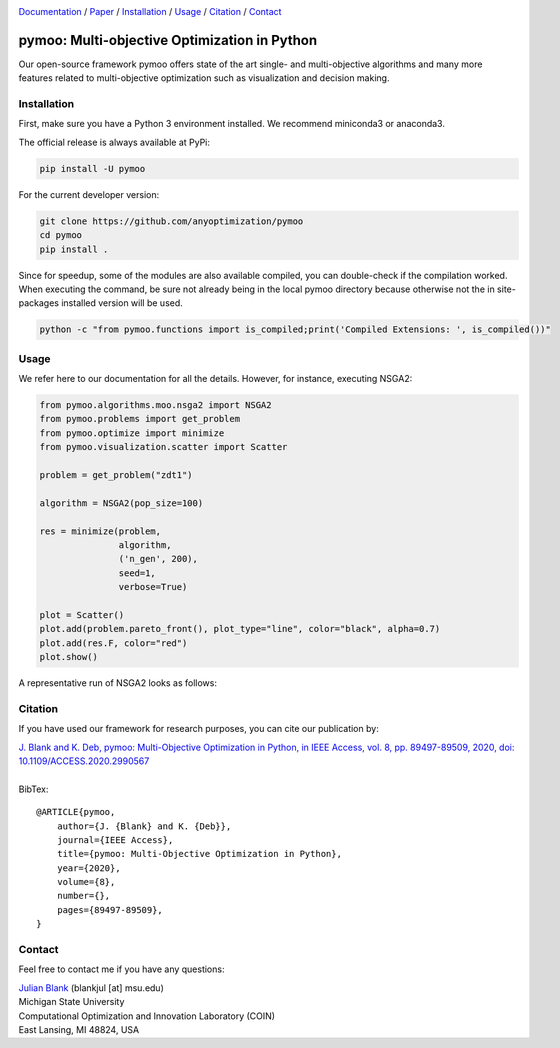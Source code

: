 

.. |python| image:: https://img.shields.io/badge/python-3.10-blue.svg
   :alt: python 3.10

.. |license| image:: https://img.shields.io/badge/license-apache-orange.svg
   :alt: license apache
   :target: https://www.apache.org/licenses/LICENSE-2.0


.. |logo| image:: https://github.com/anyoptimization/pymoo-data/blob/main/logo.png?raw=true
  :target: https://pymoo.org
  :alt: pymoo


.. |animation| image:: https://github.com/anyoptimization/pymoo-data/blob/main/animation.gif?raw=true
  :target: https://pymoo.org
  :alt: pymoo


.. _Github: https://github.com/anyoptimization/pymoo
.. _Documentation: https://www.pymoo.org/
.. _Paper: https://ieeexplore.ieee.org/document/9078759




|python| |license|


|logo|



Documentation_ / Paper_ / Installation_ / Usage_ / Citation_ / Contact_



pymoo: Multi-objective Optimization in Python
====================================================================

Our open-source framework pymoo offers state of the art single- and multi-objective algorithms and many more features
related to multi-objective optimization such as visualization and decision making.


.. _Installation:

Installation
********************************************************************************

First, make sure you have a Python 3 environment installed. We recommend miniconda3 or anaconda3.

The official release is always available at PyPi:

.. code:: bash

    pip install -U pymoo


For the current developer version:

.. code:: bash

    git clone https://github.com/anyoptimization/pymoo
    cd pymoo
    pip install .


Since for speedup, some of the modules are also available compiled, you can double-check
if the compilation worked. When executing the command, be sure not already being in the local pymoo
directory because otherwise not the in site-packages installed version will be used.

.. code:: bash

    python -c "from pymoo.functions import is_compiled;print('Compiled Extensions: ', is_compiled())"


.. _Usage:

Usage
********************************************************************************

We refer here to our documentation for all the details.
However, for instance, executing NSGA2:

.. code:: python


    from pymoo.algorithms.moo.nsga2 import NSGA2
    from pymoo.problems import get_problem
    from pymoo.optimize import minimize
    from pymoo.visualization.scatter import Scatter

    problem = get_problem("zdt1")

    algorithm = NSGA2(pop_size=100)

    res = minimize(problem,
                   algorithm,
                   ('n_gen', 200),
                   seed=1,
                   verbose=True)

    plot = Scatter()
    plot.add(problem.pareto_front(), plot_type="line", color="black", alpha=0.7)
    plot.add(res.F, color="red")
    plot.show()



A representative run of NSGA2 looks as follows:

|animation|



.. _Citation:

Citation
********************************************************************************

If you have used our framework for research purposes, you can cite our publication by:

| `J. Blank and K. Deb, pymoo: Multi-Objective Optimization in Python, in IEEE Access, vol. 8, pp. 89497-89509, 2020, doi: 10.1109/ACCESS.2020.2990567 <https://ieeexplore.ieee.org/document/9078759>`_
|
| BibTex:

::

    @ARTICLE{pymoo,
        author={J. {Blank} and K. {Deb}},
        journal={IEEE Access},
        title={pymoo: Multi-Objective Optimization in Python},
        year={2020},
        volume={8},
        number={},
        pages={89497-89509},
    }

.. _Contact:

Contact
********************************************************************************

Feel free to contact me if you have any questions:

| `Julian Blank <http://julianblank.com>`_  (blankjul [at] msu.edu)
| Michigan State University
| Computational Optimization and Innovation Laboratory (COIN)
| East Lansing, MI 48824, USA



